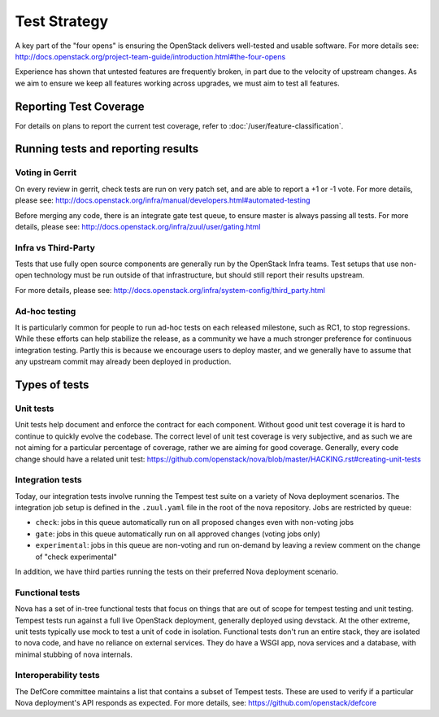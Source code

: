 ..
      Licensed under the Apache License, Version 2.0 (the "License"); you may
      not use this file except in compliance with the License. You may obtain
      a copy of the License at

          http://www.apache.org/licenses/LICENSE-2.0

      Unless required by applicable law or agreed to in writing, software
      distributed under the License is distributed on an "AS IS" BASIS, WITHOUT
      WARRANTIES OR CONDITIONS OF ANY KIND, either express or implied. See the
      License for the specific language governing permissions and limitations
      under the License.

==============
Test Strategy
==============

A key part of the "four opens" is ensuring the OpenStack delivers well-tested
and usable software. For more details see:
http://docs.openstack.org/project-team-guide/introduction.html#the-four-opens

Experience has shown that untested features are frequently broken, in part
due to the velocity of upstream changes. As we aim to ensure we keep all
features working across upgrades, we must aim to test all features.

Reporting Test Coverage
=======================

For details on plans to report the current test coverage, refer to
:doc:`/user/feature-classification`.

Running tests and reporting results
===================================

Voting in Gerrit
----------------

On every review in gerrit, check tests are run on very patch set, and are
able to report a +1 or -1 vote.
For more details, please see:
http://docs.openstack.org/infra/manual/developers.html#automated-testing

Before merging any code, there is an integrate gate test queue, to ensure
master is always passing all tests.
For more details, please see:
http://docs.openstack.org/infra/zuul/user/gating.html

Infra vs Third-Party
--------------------

Tests that use fully open source components are generally run by the
OpenStack Infra teams. Test setups that use non-open technology must
be run outside of that infrastructure, but should still report their
results upstream.

For more details, please see:
http://docs.openstack.org/infra/system-config/third_party.html

Ad-hoc testing
--------------

It is particularly common for people to run ad-hoc tests on each released
milestone, such as RC1, to stop regressions.
While these efforts can help stabilize the release, as a community we have a
much stronger preference for continuous integration testing. Partly this is
because we encourage users to deploy master, and we generally have to assume
that any upstream commit may already been deployed in production.

Types of tests
==============

Unit tests
----------

Unit tests help document and enforce the contract for each component.
Without good unit test coverage it is hard to continue to quickly evolve the
codebase.
The correct level of unit test coverage is very subjective, and as such we are
not aiming for a particular percentage of coverage, rather we are aiming for
good coverage.
Generally, every code change should have a related unit test:
https://github.com/openstack/nova/blob/master/HACKING.rst#creating-unit-tests

Integration tests
-----------------

Today, our integration tests involve running the Tempest test suite on a
variety of Nova deployment scenarios. The integration job setup is defined
in the ``.zuul.yaml`` file in the root of the nova repository. Jobs are
restricted by queue:

* ``check``: jobs in this queue automatically run on all proposed changes even
  with non-voting jobs
* ``gate``: jobs in this queue automatically run on all approved changes
  (voting jobs only)
* ``experimental``: jobs in this queue are non-voting and run on-demand by
  leaving a review comment on the change of "check experimental"

In addition, we have third parties running the tests on their preferred Nova
deployment scenario.

Functional tests
----------------

Nova has a set of in-tree functional tests that focus on things that are out
of scope for tempest testing and unit testing.
Tempest tests run against a full live OpenStack deployment, generally deployed
using devstack. At the other extreme, unit tests typically use mock to test a
unit of code in isolation.
Functional tests don't run an entire stack, they are isolated to nova code,
and have no reliance on external services. They do have a WSGI app, nova
services and a database, with minimal stubbing of nova internals.

Interoperability tests
-----------------------

The DefCore committee maintains a list that contains a subset of Tempest tests.
These are used to verify if a particular Nova deployment's API responds as
expected. For more details, see: https://github.com/openstack/defcore

